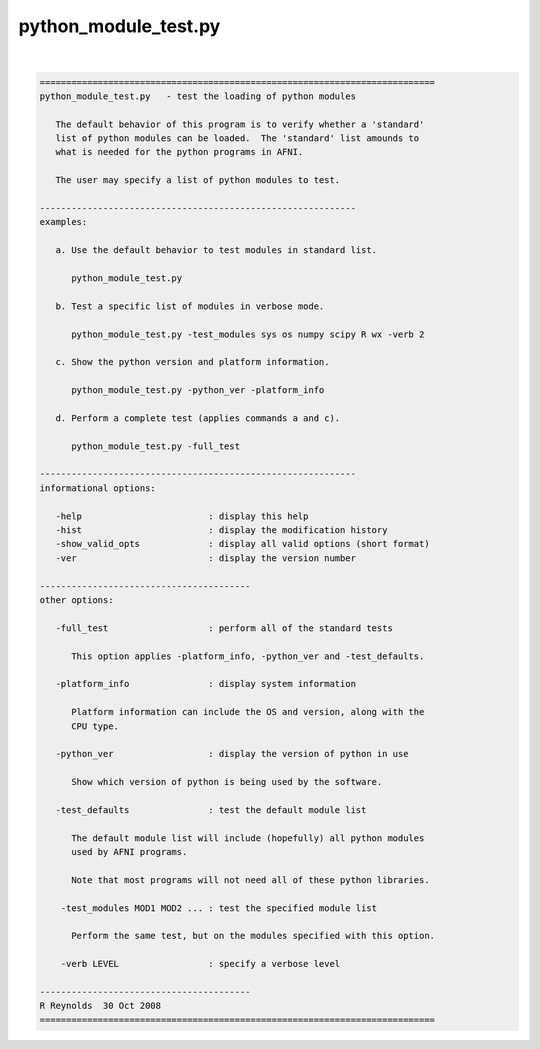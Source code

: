 *********************
python_module_test.py
*********************

.. _python_module_test.py:

.. contents:: 
    :depth: 4 

| 

.. code-block:: none

    
    ===========================================================================
    python_module_test.py   - test the loading of python modules
    
       The default behavior of this program is to verify whether a 'standard'
       list of python modules can be loaded.  The 'standard' list amounds to
       what is needed for the python programs in AFNI.
    
       The user may specify a list of python modules to test.
    
    ------------------------------------------------------------
    examples:
    
       a. Use the default behavior to test modules in standard list.
    
          python_module_test.py
    
       b. Test a specific list of modules in verbose mode.
    
          python_module_test.py -test_modules sys os numpy scipy R wx -verb 2
    
       c. Show the python version and platform information.
    
          python_module_test.py -python_ver -platform_info
    
       d. Perform a complete test (applies commands a and c).
    
          python_module_test.py -full_test
    
    ------------------------------------------------------------
    informational options:
    
       -help                        : display this help
       -hist                        : display the modification history
       -show_valid_opts             : display all valid options (short format)
       -ver                         : display the version number
    
    ----------------------------------------
    other options:
    
       -full_test                   : perform all of the standard tests
    
          This option applies -platform_info, -python_ver and -test_defaults.
    
       -platform_info               : display system information
    
          Platform information can include the OS and version, along with the
          CPU type.
    
       -python_ver                  : display the version of python in use
    
          Show which version of python is being used by the software.
    
       -test_defaults               : test the default module list
    
          The default module list will include (hopefully) all python modules
          used by AFNI programs.
    
          Note that most programs will not need all of these python libraries.
    
        -test_modules MOD1 MOD2 ... : test the specified module list
    
          Perform the same test, but on the modules specified with this option.
    
        -verb LEVEL                 : specify a verbose level
    
    ----------------------------------------
    R Reynolds  30 Oct 2008
    ===========================================================================
